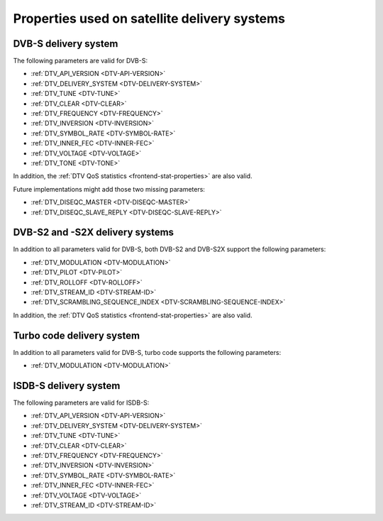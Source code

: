 .. -*- coding: utf-8; mode: rst -*-

.. _frontend-property-satellite-systems:

*********************************************
Properties used on satellite delivery systems
*********************************************


.. _dvbs-params:

DVB-S delivery system
=====================

The following parameters are valid for DVB-S:

-  :ref:`DTV_API_VERSION <DTV-API-VERSION>`

-  :ref:`DTV_DELIVERY_SYSTEM <DTV-DELIVERY-SYSTEM>`

-  :ref:`DTV_TUNE <DTV-TUNE>`

-  :ref:`DTV_CLEAR <DTV-CLEAR>`

-  :ref:`DTV_FREQUENCY <DTV-FREQUENCY>`

-  :ref:`DTV_INVERSION <DTV-INVERSION>`

-  :ref:`DTV_SYMBOL_RATE <DTV-SYMBOL-RATE>`

-  :ref:`DTV_INNER_FEC <DTV-INNER-FEC>`

-  :ref:`DTV_VOLTAGE <DTV-VOLTAGE>`

-  :ref:`DTV_TONE <DTV-TONE>`

In addition, the :ref:`DTV QoS statistics <frontend-stat-properties>`
are also valid.

Future implementations might add those two missing parameters:

-  :ref:`DTV_DISEQC_MASTER <DTV-DISEQC-MASTER>`

-  :ref:`DTV_DISEQC_SLAVE_REPLY <DTV-DISEQC-SLAVE-REPLY>`


.. _dvbs2-params:

DVB-S2 and -S2X delivery systems
================================

In addition to all parameters valid for DVB-S, both DVB-S2 and DVB-S2X
support the following parameters:

-  :ref:`DTV_MODULATION <DTV-MODULATION>`

-  :ref:`DTV_PILOT <DTV-PILOT>`

-  :ref:`DTV_ROLLOFF <DTV-ROLLOFF>`

-  :ref:`DTV_STREAM_ID <DTV-STREAM-ID>`

-  :ref:`DTV_SCRAMBLING_SEQUENCE_INDEX <DTV-SCRAMBLING-SEQUENCE-INDEX>`

In addition, the :ref:`DTV QoS statistics <frontend-stat-properties>`
are also valid.


.. _turbo-params:

Turbo code delivery system
==========================

In addition to all parameters valid for DVB-S, turbo code supports the
following parameters:

-  :ref:`DTV_MODULATION <DTV-MODULATION>`


.. _isdbs-params:

ISDB-S delivery system
======================

The following parameters are valid for ISDB-S:

-  :ref:`DTV_API_VERSION <DTV-API-VERSION>`

-  :ref:`DTV_DELIVERY_SYSTEM <DTV-DELIVERY-SYSTEM>`

-  :ref:`DTV_TUNE <DTV-TUNE>`

-  :ref:`DTV_CLEAR <DTV-CLEAR>`

-  :ref:`DTV_FREQUENCY <DTV-FREQUENCY>`

-  :ref:`DTV_INVERSION <DTV-INVERSION>`

-  :ref:`DTV_SYMBOL_RATE <DTV-SYMBOL-RATE>`

-  :ref:`DTV_INNER_FEC <DTV-INNER-FEC>`

-  :ref:`DTV_VOLTAGE <DTV-VOLTAGE>`

-  :ref:`DTV_STREAM_ID <DTV-STREAM-ID>`
